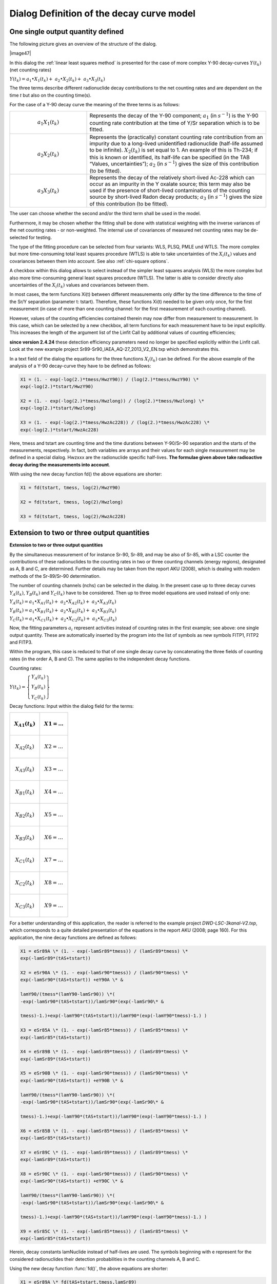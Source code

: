 Dialog Definition of the decay curve model
------------------------------------------

One single output quantity defined
^^^^^^^^^^^^^^^^^^^^^^^^^^^^^^^^^^

The following picture gives an overview of the structure of the dialog.


|image47|


In this dialog the :ref:`linear least squares method` is presented for the case of
more complex Y-90 decay-curves :math:`Y\left( t_{k} \right)` (net counting rates)

:math:`Y\left( t_{k} \right) = a_{1} \bullet X_{1}\left( t_{k} \right) + \ a_{2} \bullet X_{2}\left( t_{k} \right) + \ a_{3} \bullet X_{3}\left( t_{k} \right)`

The three terms describe different radionuclide decay contributions to
the net counting rates and are dependent on the time *t* but also on the
counting time(s).

For the case of a Y-90 decay curve the meaning of the three terms is as
follows:

.. table::
    :widths: 30 70

    +-----------------------------------+---------------------------------------------------------------------+
    | .. math:: a_{1} X_{1}(t_{k})      | Represents the decay of the Y-90 component; :math:`a_{1}` (in       |
    |                                   | :math:`s^{-1}`) is the Y-90 counting rate contribution at the time  |
    |                                   | of Y/Sr separation which is to be fitted.                           |
    +-----------------------------------+---------------------------------------------------------------------+
    | .. math:: a_{2} X_{2}(t_{k})      | Represents the (practically) constant counting rate contribution    |
    |                                   | from an impurity due to a long-lived unidentified radionuclide      |
    |                                   | (half-life assumed to be infinite). :math:`X_{2}(t_{k})` is set     |
    |                                   | equal to 1. An example of this is Th-234; if this is known or       |
    |                                   | identified, its half-life can be specified (in the TAB “Values,     |
    |                                   | uncertainties”); :math:`a_{2}` (in :math:`s^{-1}`) gives the size   |
    |                                   | of this contribution (to be fitted).                                |
    +-----------------------------------+---------------------------------------------------------------------+
    | .. math:: a_{3} X_{3}(t_{k})      | Represents the decay of the relatively short-lived Ac-228 which     |
    |                                   | can occur as an impurity in the Y oxalate source; this term may     |
    |                                   | also be used if the presence of short-lived contaminations of the   |
    |                                   | counting source by short-lived Radon decay products; :math:`a_{3}`  |
    |                                   | (in :math:`s^{-1}`) gives the size of this contribution (to be      |
    |                                   | fitted).                                                            |
    +-----------------------------------+---------------------------------------------------------------------+


The user can choose whether the second and/or the third term shall be
used in the model.

Furthermore, it may be chosen whether the fitting shall be done with
statistical weighting with the inverse variances of the net counting
rates - or non-weighted. The internal use of covariances of measured net
counting rates may be de-selected for testing.

The type of the fitting procedure can be selected from four variants:
WLS, PLSQ, PMLE und WTLS. The more complex but more time-consuming total
least squares procedure (WTLS) is able to take uncertainties of the
:math:`X_{i}\left( t_{k} \right)` values and covariances between them
into account. See also :ref:`chi-square options`.

A checkbox within this dialog allows to select instead of the simpler
least squares analysis (WLS) the more complex but also more
time-consuming general least squares procedure (WTLS). The latter is
able to consider directly also uncertainties of the
:math:`X_{i}\left( t_{k} \right)` values and covariances between them.

In most cases, the term functions Xi(t) between different measurements
only differ by the time difference to the time of the Sr/Y separation
(parameter t: tstart). Therefore, these functions Xi(t) needed to be
given only once, for the first measurement (in case of more than one
counting channel: for the first measurement of each counting channel).

However, values of the counting efficiencies contained therein may now
differ from measurement to measurement. In this case, which can be
selected by a new checkbox, all term functions for each measurement have
to be input explicitly. This increases the length of the argument list
of the Linfit Call by additional values of counting efficiencies;

**since version 2.4.24** these detection efficiency parameters need no
longer be specified explicitly within the Linfit call. Look at the new
example project Sr89-Sr90_IAEA_AQ-27_2013_V2_EN.txp which demonstrates
this.

In a text field of the dialog the equations for the three functions
:math:`X_{i}\left( t_{k} \right)` can be defined. For the above example
of the analysis of a Y-90 decay-curve they have to be defined as
follows:

.. code-block:: text

    X1 = (1. - exp(-log(2.)*tmess/HwzY90)) / (log(2.)*tmess/HwzY90) \*
    exp(-log(2.)*tstart/HwzY90)

    X2 = (1. - exp(-log(2.)*tmess/Hwzlong)) / (log(2.)*tmess/Hwzlong) \*
    exp(-log(2.)*tstart/Hwzlong)

    X3 = (1. - exp(-log(2.)*tmess/HwzAc228)) / (log(2.)*tmess/HwzAc228) \*
    exp(-log(2.)*tstart/HwzAc228)


Here, tmess and tstart are counting time and the time durations between
Y-90/Sr-90 separation and the starts of the measurements, respectively.
In fact, both variables are arrays and their values for each single
measurement may be defined in a special dialog. Hwzxxx are the
radionuclide specific half-lives. **The formulae given above take
radioactive decay during the measurements into account**.

With using the new decay function fd() the above equations are shorter:


.. code-block:: text

    X1 = fd(tstart, tmess, log(2)/HwzY90)

    X2 = fd(tstart, tmess, log(2)/Hwzlong)

    X3 = fd(tstart, tmess, log(2)/HwzAc228)


Extension to two or three output quantities
^^^^^^^^^^^^^^^^^^^^^^^^^^^^^^^^^^^^^^^^^^^

**Extension to two or three output quantities**

By the simultaneous measurement of for instance Sr-90, Sr-89, and may be
also of Sr-85, with a LSC counter the contributions of these
radionuclides to the counting rates in two or three counting channels
(energy regions), designated as A, B and C, are determined. Further
details may be taken from the report AKU (2008), which is dealing with
modern methods of the Sr-89/Sr-90 determination.

The number of counting channels (nchs) can be selected in the dialog. In
the present case up to three decay curves
:math:`Y_{A}\left( t_{k} \right)`, :math:`Y_{B}\left( t_{k} \right)` and
:math:`Y_{C}\left( t_{k} \right)` have to be considered. Then up to
three model equations are used instead of only one:

:math:`Y_{A}\left( t_{k} \right) = a_{1} \bullet X_{A1}\left( t_{k} \right) + \ a_{2} \bullet X_{A2}\left( t_{k} \right) + \ a_{3} \bullet X_{A3}\left( t_{k} \right)`

:math:`Y_{B}\left( t_{k} \right) = a_{1} \bullet X_{B1}\left( t_{k} \right) + \ a_{2} \bullet X_{B2}\left( t_{k} \right) + \ a_{3} \bullet X_{B3}\left( t_{k} \right)`

:math:`Y_{C}\left( t_{k} \right) = a_{1} \bullet X_{C1}\left( t_{k} \right) + \ a_{2} \bullet X_{C2}\left( t_{k} \right) + \ a_{3} \bullet X_{C3}\left( t_{k} \right)`

Now, the fitting parameters :math:`a_{i}\ `\ represent activities
instead of counting rates in the first example; see above: one single
output quantity. These are automatically inserted by the program into
the list of symbols as new symbols FITP1, FITP2 and FITP3.

Within the program, this case is reduced to that of one single decay
curve by concatenating the three fields of counting rates (in the order
A, B and C). The same applies to the independent decay functions.

Counting rates:

:math:`Y\left( t_{k} \right) = \left\{ \begin{array}{r}
Y_{A}\left( t_{k} \right) \\
Y_{B}\left( t_{k} \right) \\
Y_{C}\left( t_{k} \right)
\end{array} \right\}`

Decay functions: Input within the dialog field for the terms:

+---------------------------------------+------------------------------+
| .. math:: X_{A1}\left( t_{k} \right)  | .. math:: X1 = \ldots        |
+=======================================+==============================+
| .. math:: X_{A2}\left( t_{k} \right)  | .. math:: X2 = \ldots        |
+---------------------------------------+------------------------------+
| .. math:: X_{A3}\left( t_{k} \right)  | .. math:: X3 = \ldots        |
+---------------------------------------+------------------------------+
| .. math:: X_{B1}\left( t_{k} \right)  | .. math:: X4 = \ldots        |
+---------------------------------------+------------------------------+
| .. math:: X_{B2}\left( t_{k} \right)  | .. math:: X5 = \ldots        |
+---------------------------------------+------------------------------+
| .. math:: X_{B3}\left( t_{k} \right)  | .. math:: X6 = \ldots        |
+---------------------------------------+------------------------------+
| .. math:: X_{C1}\left( t_{k} \right)  | .. math:: X7 = \ldots        |
+---------------------------------------+------------------------------+
| .. math:: X_{C2}\left( t_{k} \right)  | .. math:: X8 = \ldots        |
+---------------------------------------+------------------------------+
| .. math:: X_{C3}\left( t_{k} \right)  | .. math:: X9 = \ldots        |
+---------------------------------------+------------------------------+

For a better understanding of this application, the reader is referred
to the example project *DWD-LSC-3kanal-V2.txp*, which corresponds to a
quite detailed presentation of the equations in the report AKU (2008;
page 160). For this application, the nine decay functions are defined as
follows:

.. code-block::

   X1 = eSr89A \* (1. - exp(-lamSr89*tmess)) / (lamSr89*tmess) \*
   exp(-lamSr89*(tAS+tstart))

   X2 = eSr90A \* (1. - exp(-lamSr90*tmess)) / (lamSr90*tmess) \*
   exp(-lamSr90*(tAS+tstart)) +eY90A \* &

   lamY90/(tmess*(lamY90-lamSr90)) \*(
   -exp(-lamSr90*(tAS+tstart))/lamSr90*(exp(-lamSr90\* &

   tmess)-1.)+exp(-lamY90*(tAS+tstart))/lamY90*(exp(-lamY90*tmess)-1.) )

   X3 = eSr85A \* (1. - exp(-lamSr85*tmess)) / (lamSr85*tmess) \*
   exp(-lamSr85*(tAS+tstart))

   X4 = eSr89B \* (1. - exp(-lamSr89*tmess)) / (lamSr89*tmess) \*
   exp(-lamSr89*(tAS+tstart))

   X5 = eSr90B \* (1. - exp(-lamSr90*tmess)) / (lamSr90*tmess) \*
   exp(-lamSr90*(tAS+tstart)) +eY90B \* &

   lamY90/(tmess*(lamY90-lamSr90)) \*(
   -exp(-lamSr90*(tAS+tstart))/lamSr90*(exp(-lamSr90\* &

   tmess)-1.)+exp(-lamY90*(tAS+tstart))/lamY90*(exp(-lamY90*tmess)-1.) )

   X6 = eSr85B \* (1. - exp(-lamSr85*tmess)) / (lamSr85*tmess) \*
   exp(-lamSr85*(tAS+tstart))

   X7 = eSr89C \* (1. - exp(-lamSr89*tmess)) / (lamSr89*tmess) \*
   exp(-lamSr89*(tAS+tstart))

   X8 = eSr90C \* (1. - exp(-lamSr90*tmess)) / (lamSr90*tmess) \*
   exp(-lamSr90*(tAS+tstart)) +eY90C \* &

   lamY90/(tmess*(lamY90-lamSr90)) \*(
   -exp(-lamSr90*(tAS+tstart))/lamSr90*(exp(-lamSr90\* &

   tmess)-1.)+exp(-lamY90*(tAS+tstart))/lamY90*(exp(-lamY90*tmess)-1.) )

   X9 = eSr85C \* (1. - exp(-lamSr85*tmess)) / (lamSr85*tmess) \*
   exp(-lamSr85*(tAS+tstart))


Herein, decay constants lamNuclide instead of half-lives are used. The
symbols beginning with e represent for the considered radionuclides
their detection probabilities in the counting channels A, B and C.

Using the new decay function :func:`fd()`, the above equations are shorter:

.. code-block::

   X1 = eSr89A \* fd(tAS+tstart,tmess,lamSr89)

   X2 = eSr90A \* fd(tAS+tstart,tmess,lamSr90) + &

   eY90A \* lamY90/(lamY90-lamSr90) \* ( fd(tAS+tstart,tmess,lamSr90) -
   fd(tAS+tstart,tmess,lamY90) )

   X3 = eSr85A \* fd(tAS+tstart,tmess,lamSr85)

   X4 = eSr89B \* fd(tAS+tstart,tmess,lamSr89)

   X5 = eSr90B \* fd(tAS+tstart,tmess,lamSr90) + &

   eY90B \* lamY90/(lamY90-lamSr90) \* ( fd(tAS+tstart,tmess,lamSr90) -
   fd(tAS+tstart,tmess,lamY90) )

   X6 = eSr85B \* fd(tAS+tstart,tmess,lamSr85)

   X7 = eSr89C \* fd(tAS+tstart,tmess,lamSr89)

   X8 = eSr90C \* fd(tAS+tstart,tmess,lamSr90) + &

   eY90C \* lamY90/(lamY90-lamSr90) \* ( fd(tAS+tstart,tmess,lamSr90) -
   fd(tAS+tstart,tmess,lamY90) )

   X9 = eSr85C \* fd(tAS+tstart,tmess,lamSr85)


The contribution of the fourth radionuclide, Y-90, which is in-growing
from the decay of Sr-90, is attributed for by additional terms with
eY90X in the expressions for X2, X5 and X8.

If the same calibration activity *A*\ :sub:`cal` of a radionuclide was
used for the efficiency calibration of the two to three energy windows,
these efficiencies are correlated. Their covariances, pair-wise given by

:math:`cov\left( \varepsilon_{N},\ \varepsilon_{M} \right) = \varepsilon_{N}\ \varepsilon_{M}\ u_{rel}^{2}(A_{cal})`

are to be inserted for each pair of energy windows N and M, separately
for the present radionuclides, in the covariance grid under the TAB
"Values, uncertainties".

Organizing of the Xi Functions
^^^^^^^^^^^^^^^^^^^^^^^^^^^^^^

a) number of Xi formulae =

(number of counting channels) x (number of applied output quantities)

(applied output quantities: fitting parameters, for which “fit“ or
“fixed“ was selected)

or

b) number of Xi formulae =

(number of measurements) x (number of Xi formulae) x

x (number of counting channels)

(if a formulae (Xi) is defined explicitly for each of the measurements)

The **prescribed sequence** of the Xi formulae is indicated in the
following two examples. It formally corresponds to the sequence which
would be obtained by an SQL statement

“ORDER BY counting channel, number of measurements, number of output
quantity”.

Example 1: Case a): 2 counting channels, 4 measurements, 3 output
quantities; the Xi(t) differ between measurements

+---------------+--------------------+------------+----+--------------+
| counting      | measurement No.    | index of X |    | running No.  |
| channel       |                    | i (t)      |    |              |
+===============+====================+============+====+==============+
| 1             | 1                  | 1          |    | 1            |
+---------------+--------------------+------------+----+--------------+
| 1             | 1                  | 2          |    | 2            |
+---------------+--------------------+------------+----+--------------+
| 1             | 1                  | 3          |    | 3            |
+---------------+--------------------+------------+----+--------------+
| 1             | 2                  | 1          |    | 4            |
+---------------+--------------------+------------+----+--------------+
| 1             | 2                  | 2          |    | 5            |
+---------------+--------------------+------------+----+--------------+
| 1             | 2                  | 3          |    | 6            |
+---------------+--------------------+------------+----+--------------+
| 1             | 3                  | 1          |    | 7            |
+---------------+--------------------+------------+----+--------------+
| 1             | 3                  | 2          |    | 8            |
+---------------+--------------------+------------+----+--------------+
| 1             | 3                  | 3          |    | 9            |
+---------------+--------------------+------------+----+--------------+
| 1             | 4                  | 1          |    | 10           |
+---------------+--------------------+------------+----+--------------+
| 1             | 4                  | 2          |    | 11           |
+---------------+--------------------+------------+----+--------------+
| 1             | 4                  | 3          |    | 12           |
+---------------+--------------------+------------+----+--------------+
| 2             | 1                  | 1          |    | 13           |
+---------------+--------------------+------------+----+--------------+
| 2             | 1                  | 2          |    | 14           |
+---------------+--------------------+------------+----+--------------+
| 2             | 1                  | 3          |    | 15           |
+---------------+--------------------+------------+----+--------------+
| 2             | 2                  | 1          |    | 16           |
+---------------+--------------------+------------+----+--------------+
| 2             | 2                  | 2          |    | 17           |
+---------------+--------------------+------------+----+--------------+
| 2             | 2                  | 3          |    | 18           |
+---------------+--------------------+------------+----+--------------+
| 2             | 3                  | 1          |    | 19           |
+---------------+--------------------+------------+----+--------------+
| 2             | 3                  | 2          |    | 20           |
+---------------+--------------------+------------+----+--------------+
| 2             | 3                  | 3          |    | 21           |
+---------------+--------------------+------------+----+--------------+
| 2             | 4                  | 1          |    | 22           |
+---------------+--------------------+------------+----+--------------+
| 2             | 4                  | 2          |    | 23           |
+---------------+--------------------+------------+----+--------------+
| 2             | 4                  | 3          |    | 24           |
+---------------+--------------------+------------+----+--------------+

Example 2: case b), like example 1, but the Xi(t) do NOT differ between
measurements:

+---------------+----------------------+--------------+-----+---------+
| counting      | measurement No.      | index of X i |     | running |
| channel       |                      | (t)          |     | No.     |
+===============+======================+==============+=====+=========+
| 1             | 1                    | 1            |     | 1       |
+---------------+----------------------+--------------+-----+---------+
| 1             | 1                    | 2            |     | 2       |
+---------------+----------------------+--------------+-----+---------+
| 1             | 1                    | 3            |     | 3       |
+---------------+----------------------+--------------+-----+---------+
| 2             | 1                    | 1            |     | 4       |
+---------------+----------------------+--------------+-----+---------+
| 2             | 1                    | 2            |     | 5       |
+---------------+----------------------+--------------+-----+---------+
| 2             | 1                    | 3            |     | 6       |
+---------------+----------------------+--------------+-----+---------+

One parameter excluded from fitting
^^^^^^^^^^^^^^^^^^^^^^^^^^^^^^^^^^^

There are three options for the terms
:math:`a_{j} \bullet X_{j}\left( t_{k} \right)` :

|image48|

The option “fixed“ became necessary by using a Sr-85 tracer within the
Sr-90/Sr-89 analysis such that the Sr-85 activity is not subject to
fitting but the chemical Sr yield is determined by an independent gamma
measurement of Sr-85. This means that the Sr-85 contribution to the beta
counting rates can be calculated separately. Select the Sr-85 option to
“fix“ for enabling this case.

As the fitting routine cannot include the uncertainty of the Sr-85
activity (or its count rate), a special treatment was inferred. At
first, for each of the gross count rate measurements the Sr-85 beta
counting rate (and its uncertainty) is calculated and subtracted from
the already available net counting rate
:math:`R_{n}\left( t_{i} \right)`.

:math:`R_{nk}\left( t_{i} \right) = R_{n}\left( t_{i} \right) - X_{3}\left( t_{i},{A_{85g}{,\ \varepsilon}_{85b},\lambda}_{85} \right)`

The symbols are: :math:`A_{85g},` the Sr-85 activity obtained by
gamma-spectrometry;\ :math:`\varepsilon_{85b}` , the Sr-85 beta counting
efficiency and :math:`\lambda_{85}` the Sr-85 decay constant.

The function :math:`X_{3}` is determined by that equation, which the
user defines as equation for X3 within the dialog for setting up a decay
curve model. An example:

X3 = ASr85_Gam \* eSr85 \* (1. - exp(-lamSr85*tmess)) / (lamSr85*tmess)
\*

exp(-lamSr85*(tAS+tstart))

The associated fitting parameter :math:`a_{3}` (to be fixed) is
internally set to the value 1. Collecting the input quantities
:math:`A_{85g}`, :math:`\varepsilon_{85b}` and :math:`\lambda_{85}` into
a vector :math:`z`, i.e.
:math:`z = \left( A_{85g},\varepsilon_{85b},\lambda_{Sr85} \right)^{T}`,
allows to calculate the covariance matrix components needed for
uncertainty propagation as follows:

diagonal values:

:math:`u^{2}\left( R_{nk}\left( t_{i} \right) \right) = u^{2}\left( R_{n}\left( t_{i} \right) \right) + \sum_{j = 1}^{3}\left( \frac{\partial R_{nk}\left( t_{i} \right)}{\partial z_{j}} \right)^{2}u^{2}\left( z_{j} \right)`

non-diagonal values:

:math:`u\left( R_{nk}\left( t_{i} \right),R_{nk}\left( t_{k} \right) \right) = {u\left( R_{nk}\left( t_{k} \right),R_{nk}\left( t_{i} \right) \right) = u}^{2}\left( R_{BG} \right) + \sum_{j = 1}^{3}{\frac{\partial R_{nk}\left( t_{i} \right)}{\partial z_{j}}\ \frac{\partial R_{nk}\left( t_{k} \right)}{\partial z_{j}}}u^{2}\left( z_{j} \right)`

The first term within the last equation does only occur if for
calculating the net count rates :math:`R_{n}\left( t_{i} \right)` always
the same value of the background contribution is used (abbreviated here
as :math:`R_{BG}`). The partial derivatives are calculated numerically.

The remaining unknown components for Sr-90 and Sr-89 are fitted to these
Sr-85-corrected net counting rates (including their covariance matrix).

The symbols collected above into the vector :math:`z` must be included
in the list of arguments of the call to Linfit, for example (note, that
the equation for cSr85 is a dummy, i.e. only a place-holder):

   cSr90 = Fitp1 \* PhiSr90

   cSr89 = Fitp2 \* PhiSr89

   cSr85 = Fitp3 \* 1

   rd = Linfit(1, Rbl, **ASr85_Gam**, **eSr85**, eSr90, eSr89, eY90,
   **lamSr85**, lamSr90,

   lamSr89, lamY90, tmess, tstart )

   phiSr90 = 1 / (etaSr*Vol) \* exp(lamSr90 \* (tBS - tAS))

   phiSr89 = 1 / (etaSr*Vol) \* exp(lamSr89 \* (tBS - tAS))

   X1 = eSr90 \* (1. - exp(-lamSr90*tmess)) / (lamSr90*tmess) \*
   exp(-lamSr90*(tAS+tstart)) + &

   eY90 \* lamY90/(tmess*(lamY90-lamSr90)) \* &

   ( -exp(-lamSr90*(tAS+tstart))/lamSr90*(exp(-lamSr90*tmess)-1.) &

   +exp(-lamY90*(tAS+tstart))/lamY90*(exp(-lamY90*tmess)-1.) )

   X2 = eSr89 \* (1. - exp(-lamSr89*tmess)) / (lamSr89*tmess) \*
   exp(-lamSr89*(tAS+tstart))

   X3 = ASr85_Gam \* eSr85 \* (1. - exp(-lamSr85*tmess)) /
   (lamSr85*tmess) \* exp(-lamSr85*(tAS+tstart))

**Since version 2.4.24** the equation for rd shall be shortened to:

rd = Linfit(1, Rbl, tmess, tstart )